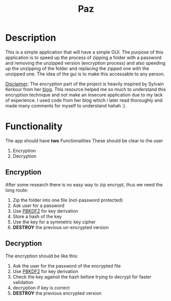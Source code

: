 #+title: Paz

* Description
This is a simple application that will have a simple GUI. The purpose of this application is to speed up the process of zipping a folder with a password and removing the unzipped version (encryption process) and also speeding up the unzipping of the folder and replacing the zipped one with the unzipped one. The idea of the gui is to make this accessable to any person.

_Disclaimer_:
The encryption part of the project is heavily inspired by Sylvain Kerkour from her [[https://kerkour.com/rust-file-encryption-chacha20poly1305-argon2][blog]]. This resource helped me so much to understand this encryption technique and not make an insecure application due to my lack of experience. I used code from her blog which i later read thoroughly and made many comments for myself to understand hahah :).

* Functionality
The app should have *two* Functionalities These should be clear to the user

    1. Encryption
    2. Decryption

** Encryption
After some research there is no easy way to zip encrypt, thus we need the long route:
    1. Zip the folder into one file (not-password protected)
    2. Ask user for a password
    3. Use [[https://cryptobook.nakov.com/mac-and-key-derivation/pbkdf2][PBKDF2]] for key derivation
    4. Store a hash of the key
    5. Use the key for a symmetric key cipher
    6. *DESTROY* the previous un-encrypted version

** Decryption
The encryption should be like this:

    1. Ask the user for the password of the encrypted file
    2. Use [[https://cryptobook.nakov.com/mac-and-key-derivation/pbkdf2][PBKDF2]] for key derivation
    3. Check the key against the hash before trying to decrypt for faster validation
    4. decryption if key is correct
    5. *DESTROY* the previous encrypted version

